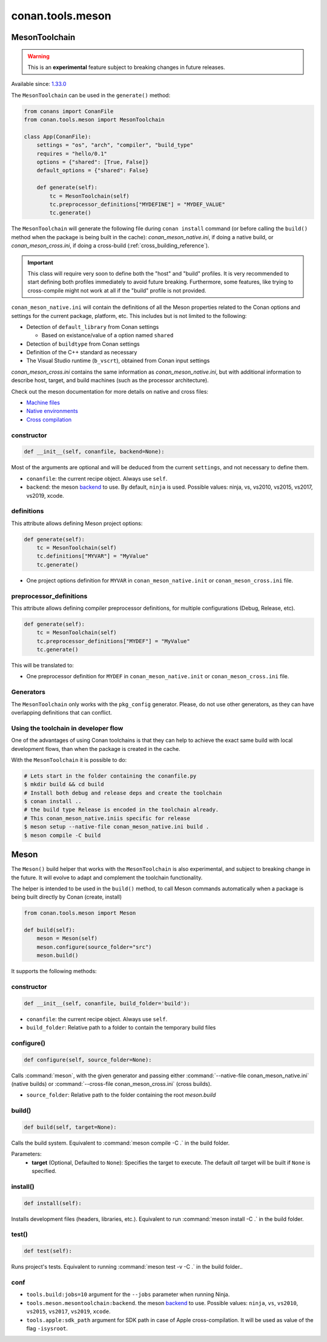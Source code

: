 .. _conan-meson-toolchain:

conan.tools.meson
=================

MesonToolchain
--------------

.. warning::

    This is an **experimental** feature subject to breaking changes in future releases.

Available since: `1.33.0 <https://github.com/conan-io/conan/releases/tag/1.33.0>`_

The ``MesonToolchain`` can be used in the ``generate()`` method:


.. code:: python

    from conans import ConanFile
    from conan.tools.meson import MesonToolchain

    class App(ConanFile):
        settings = "os", "arch", "compiler", "build_type"
        requires = "hello/0.1"
        options = {"shared": [True, False]}
        default_options = {"shared": False}

        def generate(self):
            tc = MesonToolchain(self)
            tc.preprocessor_definitions["MYDEFINE"] = "MYDEF_VALUE"
            tc.generate()


The ``MesonToolchain`` will generate the following file during ``conan install``
command (or before calling the ``build()`` method when the package is being
built in the cache): *conan_meson_native.ini*, if doing a native build, or
*conan_meson_cross.ini*, if doing a cross-build (:ref:`cross_building_reference`).

.. important::

    This class will require very soon to define both the "host" and "build" profiles. It is very recommended to
    start defining both profiles immediately to avoid future breaking. Furthermore, some features, like trying to
    cross-compile might not work at all if the "build" profile is not provided.


``conan_meson_native.ini`` will contain the definitions of all the Meson properties
related to the Conan options and settings for the current package, platform,
etc. This includes but is not limited to the following:

* Detection of ``default_library`` from Conan settings

  * Based on existance/value of a option named ``shared``

* Detection of ``buildtype`` from Conan settings

* Definition of the C++ standard as necessary

* The Visual Studio runtime (``b_vscrt``), obtained from Conan input settings

*conan_meson_cross.ini* contains the same information as *conan_meson_native.ini*,
but with additional information to describe host, target, and build machines (such
as the processor architecture).

Check out the meson documentation for more details on native and cross files:

* `Machine files <https://mesonbuild.com/Machine-files.html>`_
* `Native environments <https://mesonbuild.com/Native-environments.html>`_
* `Cross compilation <https://mesonbuild.com/Cross-compilation.html>`_

constructor
+++++++++++

.. code:: python

    def __init__(self, conanfile, backend=None):

Most of the arguments are optional and will be deduced from the current ``settings``, and not
necessary to define them.

- ``conanfile``: the current recipe object. Always use ``self``.
- ``backend``: the meson `backend <https://mesonbuild.com/Configuring-a-build-directory.html>`_ to use. By default, ``ninja`` is used. Possible values: ninja, vs, vs2010, vs2015, vs2017, vs2019, xcode.

definitions
+++++++++++

This attribute allows defining Meson project options:

.. code:: python

    def generate(self):
        tc = MesonToolchain(self)
        tc.definitions["MYVAR"] = "MyValue"
        tc.generate()

- One project options definition for ``MYVAR`` in ``conan_meson_native.init`` or ``conan_meson_cross.ini`` file.

preprocessor_definitions
++++++++++++++++++++++++

This attribute allows defining compiler preprocessor definitions, for multiple configurations (Debug, Release, etc).

.. code:: python

    def generate(self):
        tc = MesonToolchain(self)
        tc.preprocessor_definitions["MYDEF"] = "MyValue"
        tc.generate()

This will be translated to:

- One preprocessor definition for ``MYDEF`` in ``conan_meson_native.init`` or ``conan_meson_cross.ini`` file.

Generators
++++++++++

The ``MesonToolchain`` only works with the ``pkg_config`` generator.
Please, do not use other generators, as they can have overlapping definitions that can conflict.


Using the toolchain in developer flow
+++++++++++++++++++++++++++++++++++++

One of the advantages of using Conan toolchains is that they can help to achieve the exact same build
with local development flows, than when the package is created in the cache.

With the ``MesonToolchain`` it is possible to do:

.. code:: bash

    # Lets start in the folder containing the conanfile.py
    $ mkdir build && cd build
    # Install both debug and release deps and create the toolchain
    $ conan install ..
    # the build type Release is encoded in the toolchain already.
    # This conan_meson_native.iniis specific for release
    $ meson setup --native-file conan_meson_native.ini build .
    $ meson compile -C build

Meson
-----

The ``Meson()`` build helper that works with the ``MesonToolchain`` is also experimental,
and subject to breaking change in the future. It will evolve to adapt and complement the
toolchain functionality.

The helper is intended to be used in the ``build()`` method, to call Meson commands automatically
when a package is being built directly by Conan (create, install)

.. code:: python

    from conan.tools.meson import Meson

    def build(self):
        meson = Meson(self)
        meson.configure(source_folder="src")
        meson.build()


It supports the following methods:


constructor
+++++++++++

.. code:: python

    def __init__(self, conanfile, build_folder='build'):

- ``conanfile``: the current recipe object. Always use ``self``.
- ``build_folder``: Relative path to a folder to contain the temporary build files

configure()
+++++++++++

.. code:: python

    def configure(self, source_folder=None):

Calls :command:`meson`, with the given generator and passing either :command:`--native-file conan_meson_native.ini`
(native builds) or :command:`--cross-file conan_meson_cross.ini` (cross builds).

- ``source_folder``: Relative path to the folder containing the root *meson.build*

build()
+++++++

.. code:: python

    def build(self, target=None):

Calls the build system. Equivalent to :command:`meson compile -C .` in the build folder.

Parameters:
    - **target** (Optional, Defaulted to ``None``): Specifies the target to execute. The default *all* target will be built if ``None`` is specified.

install()
+++++++++

.. code:: python

    def install(self):

Installs development files (headers, libraries, etc.). Equivalent to run :command:`meson install -C .` in the build folder.

test()
++++++

.. code:: python

    def test(self):

Runs project's tests. Equivalent to running :command:`meson test -v -C .` in the build folder..

conf
++++

- ``tools.build:jobs=10`` argument for the ``--jobs`` parameter when running Ninja.
- ``tools.meson.mesontoolchain:backend``. the meson `backend
  <https://mesonbuild.com/Configuring-a-build-directory.html>`_ to use. Possible values:
  ``ninja``, ``vs``, ``vs2010``, ``vs2015``, ``vs2017``, ``vs2019``, ``xcode``.
- ``tools.apple:sdk_path`` argument for SDK path in case of Apple cross-compilation. It will be used as value
  of the flag ``-isysroot``.

